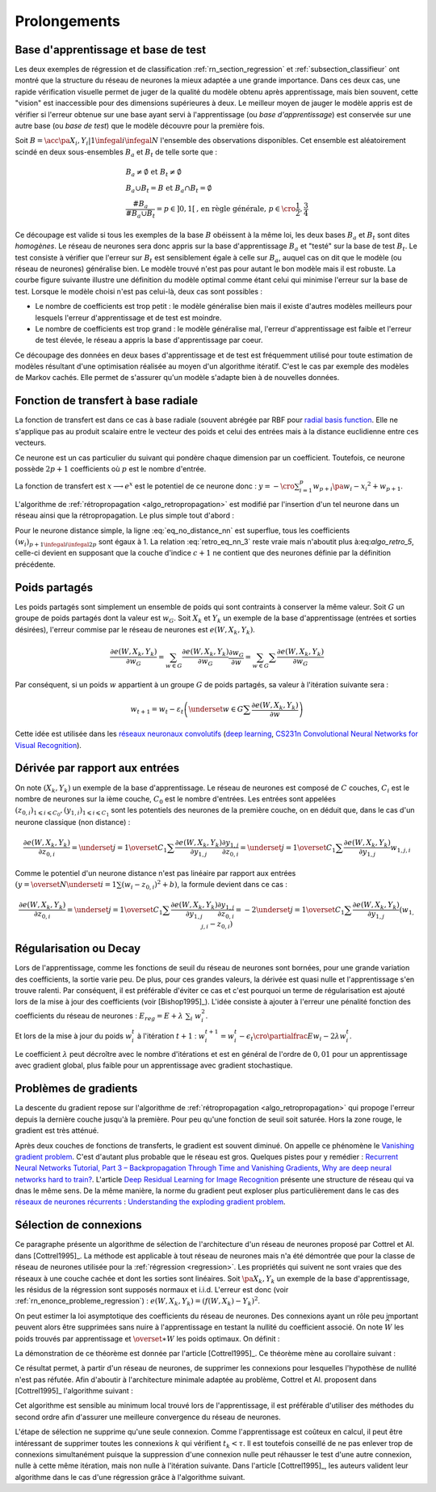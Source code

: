 

Prolongements
=============



Base d'apprentissage et base de test
++++++++++++++++++++++++++++++++++++



Les deux exemples de régression et de classification
:ref:`rn_section_regression` et :ref:`subsection_classifieur` ont montré 
que la structure du réseau de neurones la mieux adaptée a 
une grande importance. Dans ces deux cas, une rapide vérification visuelle 
permet de juger de la qualité du modèle obtenu après apprentissage, 
mais bien souvent, cette "vision" est inaccessible pour 
des dimensions supérieures à deux. Le meilleur moyen de jauger 
le modèle appris est de vérifier si l'erreur obtenue sur une base 
ayant servi à l'apprentissage (ou *base d'apprentissage*) est conservée 
sur une autre base (ou *base de test*) que le modèle découvre pour la première fois.

Soit :math:`B=\acc{\pa{X_i,Y_i} | 1 \infegal i \infegal N}` 
l'ensemble des observations disponibles. Cet ensemble est 
aléatoirement scindé en deux sous-ensembles :math:`B_a` et :math:`B_t`  
de telle sorte que :

.. math::

    \begin{array}{l}
    B_a \neq \emptyset \text{ et } B_t \neq \emptyset \\
    B_a \cup B_t = B \text{ et } B_a \cap B_t = \emptyset \\
    \frac{\#{B_a}}{\#{B_a \cup B_t}} = p \in ]0,1[ 
    			\text{, en règle générale, } p \in \cro{\frac{1}{2},\frac{3}{4}}
    \end{array}

Ce découpage est valide si tous les exemples de la base :math:`B` 
obéissent à la même loi, les deux bases :math:`B_a` et :math:`B_t` 
sont dites *homogènes*. Le réseau de neurones sera donc appris sur la 
base d'apprentissage :math:`B_a` et "testé" sur la base de test 
:math:`B_t`. Le test consiste à vérifier que l'erreur sur :math:`B_t` 
est sensiblement égale à celle sur :math:`B_a`, auquel cas on dit que le 
modèle (ou réseau de neurones) généralise bien. Le modèle trouvé 
n'est pas pour autant le bon modèle mais il est robuste. 
La courbe figure suivante illustre une définition du modèle optimal 
comme étant celui qui minimise l'erreur sur la base de test. 
Lorsque le modèle choisi n'est pas celui-là, deux cas sont possibles :


* Le nombre de coefficients est trop petit : 
  le modèle généralise bien mais il existe d'autres modèles 
  meilleurs pour lesquels l'erreur d'apprentissage et de test est moindre.
* Le nombre de coefficients est trop grand : le modèle généralise mal, 
  l'erreur d'apprentissage est faible et l'erreur de test élevée, 
  le réseau a appris la base d'apprentissage par coeur.


.. mathdef::
    :title: Modèle optimal pour la base de test
    :tag: Figure
    
    .. image:: rnimg/errapptest.png
    
Ce découpage des données en deux bases d'apprentissage et de 
test est fréquemment utilisé pour toute estimation de modèles 
résultant d'une optimisation réalisée au moyen d'un algorithme itératif. 
C'est le cas par exemple des modèles de Markov cachés. 
Elle permet de s'assurer qu'un modèle s'adapte bien à de nouvelles données.


.. rnn_fonction_base_radiale_rbf:

Fonction de transfert à base radiale
++++++++++++++++++++++++++++++++++++

La fonction de transfert est dans ce cas à base radiale 
(souvent abrégée par RBF pour `radial basis function <https://en.wikipedia.org/wiki/Radial_basis_function>`_.
Elle ne s'applique pas au produit scalaire entre le 
vecteur des poids et celui des entrées mais 
à la distance euclidienne entre ces vecteurs.

.. mathdef::
    :title: neurone distance
    :lid: rn_definition_neurone_dist
    :tag: Définition

    Un neurone distance à :math:`p` entrées est une fonction 
    :math:`f : \R^{p+1} \times \R^p \longrightarrow \R` définie par :
    
    * :math:`g : \R \dans \R`
    * :math:`W \in \R^{p+1}`, :math:`W=\pa{w_1,\dots,w_{p+1}} = \pa{W',w_{p+1}}`
    * :math:`\forall x \in \R^p, \; f\pa{W,x} = e^{-\norm{W'-x}^2 + w_{p+1}}`
      avec :math:`x = \pa{x_1,\dots,x_p}`


Ce neurone est un cas particulier du suivant qui pondère chaque 
dimension par un coefficient. Toutefois, ce neurone possède :math:`2p+1` 
coefficients où :math:`p` est le nombre d'entrée.


.. mathdef::
    :title: neurone distance pondérée
    :tag: Définition
    :lid: rn_definition_neurone_dist_pond
    
    Pour un vecteur donné :math:`W \in \R^p = \pa{w_1,\dots,w_p}`, 
    on note :math:`W_i^j = \pa{w_i,\dots,w_j}`.
    Un neurone distance pondérée à :math:`p` entrées est une fonction 
    :math:`f : \R^{2p+1} \times \R^p \longrightarrow \R` définie par :
    
    * :math:`g : \R \dans \R`
    * :math:`W \in \R^{2p+1}`, :math:`W=\pa{w_1,\dots,w_{2p+1}} = \pa{w_1,w_{2p+1}}`
    * :math:`\forall x \in \R^p, \; f\pa{W,x} = 
      \exp \cro {-\cro{\sum_{i=1}^{p} w_{p+i}\pa{w_i - x_i}^2 } + w_{p+1}}`
      avec :math:`x = \pa{x_1,\dots,x_p}`


La fonction de transfert est :math:`x \longrightarrow e^x` 
est le potentiel de ce neurone donc : 
:math:`y = -\cro{\sum_{i=1}^{p} w_{p+i}\pa{w_i - x_i}^2 } + w_{p+1}`.

L'algorithme de :ref:`rétropropagation <algo_retropropagation>`
est modifié par l'insertion d'un tel neurone dans un réseau ainsi que la rétropropagation. 
Le plus simple tout d'abord :

.. math::
    :nowrap:
    :label: eq_no_distance_nn

    \begin{eqnarray*}
    1 \infegal i \infegal p, & \dfrac{\partial y}{\partial w_{i}} = & - 2 w_{p+i}\pa{w_i - x_i} \\  
    p+1 \infegal i \infegal 2p, & \dfrac{\partial y}{\partial w_{i}} = & - \pa{w_i - x_i}^2 \\  
    i = 2p+1, & \dfrac{\partial y}{\partial w_{i}} = & -1
    \end{eqnarray*}
    
Pour le neurone distance simple, la ligne :eq:`eq_no_distance_nn` 
est superflue, tous les coefficients :math:`(w_i)_{p+1 \infegal i \infegal 2p}` 
sont égaux à 1. La relation :eq:`retro_eq_nn_3` reste vraie mais n'aboutit plus à:eq:`algo_retro_5`, 
celle-ci devient en supposant que la couche d'indice :math:`c+1` 
ne contient que des neurones définie par la définition précédente.


.. math::
    :nowrap:
    
    \begin{eqnarray*}
    \partialfrac{e}{y_{c,i}}  
                                &=& \sum_{l=1}^{C_{c+1}}              \partialfrac{e}{y_{c+1,l}}
                                                                    \partialfrac{y_{c+1,l}}{z_{c,i}}
                                                                    \partialfrac{z_{c,i}}{y_{c,i}}  \\
         &=& \cro{ \sum_{l=1}^{C_{c+1}}              
         						\partialfrac{e}{y_{c+1,l}}
                    \pa{ 2 w_{c+1,l,p+i} \pa{ w_{c+1,l,i} - z_{c,i} } } }
                    \partialfrac{z_{c,i}}{y_{c,i}} 
    \end{eqnarray*}





Poids partagés
++++++++++++++



Les poids partagés sont simplement un ensemble de poids qui sont 
contraints à conserver la même valeur. Soit :math:`G` un groupe de poids 
partagés dont la valeur est :math:`w_{G}`. Soit :math:`X_k` et :math:`Y_k` 
un exemple de la base d'apprentissage (entrées et sorties désirées), 
l'erreur commise par le réseau de neurones est :math:`e\left(  W,X_k,Y_k\right)`.

.. math::

    \dfrac{\partial e\left(  W,X_{k},Y_{k}\right)  }
    {\partial w_{G}}=\sum_{w\in G}\dfrac{\partial e\left(  W,X_{k},Y_{k}\right) }{\partial
    w_G}\dfrac{\partial w_{G}}{\partial w}=\sum_{w\in G}
    {\sum} \dfrac{\partial e\left(  W,X_{k},Y_{k}\right)  }{\partial w_G}

Par conséquent, si un poids :math:`w` appartient à un groupe :math:`G` de poids partagés, 
sa valeur à l'itération suivante sera :

.. math::

    w_{t+1}=w_{t}-\varepsilon_{t}\left(  \underset{w\in G}
    {\sum}\dfrac{\partial e\left(  W,X_{k},Y_{k}\right)  }{\partial w}\right)


Cette idée est utilisée dans les 
`réseaux neuronaux convolutifs <https://fr.wikipedia.org/wiki/R%C3%A9seau_neuronal_convolutif>`_
(`deep learning <https://fr.wikipedia.org/wiki/Apprentissage_profond>`_,
`CS231n Convolutional Neural Networks for Visual Recognition <http://cs231n.github.io/neural-networks-1/#layers>`_).


Dérivée par rapport aux entrées
+++++++++++++++++++++++++++++++


On note :math:`\left(  X_k,Y_k\right)` un exemple de la base d'apprentissage. 
Le réseau de neurones est composé de :math:`C` couches, :math:`C_i` est le 
nombre de neurones sur la ième couche, :math:`C_0` est le nombre d'entrées. 
Les entrées sont appelées :math:`\left( z_{0,i}\right) _{1\leqslant i\leqslant C_{0}}$, $\left(  y_{1,i}\right)  _{1\leqslant i\leqslant C_{1}}` 
sont les potentiels des neurones de la première couche, on en déduit que, dans le cas d'un neurone classique (non distance) :

.. math:: 

		\dfrac{\partial e\left(  W,X_{k},Y_{k}\right)  }{\partial z_{0,i}} =
			\underset{j=1}{\overset{C_{1}}{\sum}}\dfrac{\partial e\left(  W,X_{k}
		,Y_{k}\right)  }{\partial y_{1,j}}\dfrac{\partial y_{1,j}}{\partial z_{0,i}
		 }=\underset{j=1}{\overset{C_{1}}{\sum}}\dfrac{\partial e\left( W,X_{k}
		,Y_{k}\right)  }{\partial y_{1,j}}w_{1,j,i}

Comme le potentiel d'un neurone distance n'est pas linéaire par 
rapport aux entrées :math:`\left( y=\overset{N} {\underset{i=1}{\sum}}\left( w_{i}-z_{0,i}\right)  ^{2}+b\right)`, 
la formule devient dans ce cas :

.. math:: 

		\dfrac{\partial e\left(  W,X_{k},Y_{k}\right)  }{\partial z_{0,i}} =
				\underset{j=1}{\overset{C_{1}}{\sum}}\dfrac{\partial e\left(  W,X_{k}
		,Y_{k}\right)  }{\partial y_{1,j}}\dfrac{\partial y_{1,j}}{\partial z_{0,i}
			 }=-2\underset{j=1}{\overset{C_{1}}{\sum}}\dfrac{\partial e\left(
		W,X_{k},Y_{k}\right)  }{\partial y_{1,j}}\left(  w_{1,j,i}-z_{0,i}\right)






.. rn_decay:

Régularisation ou Decay
+++++++++++++++++++++++


Lors de l'apprentissage, comme les fonctions de seuil du réseau de 
neurones sont bornées, pour une grande variation des coefficients, 
la sortie varie peu. De plus, pour ces grandes valeurs, la dérivée 
est quasi nulle et l'apprentissage s'en trouve ralenti. Par conséquent, 
il est préférable d'éviter ce cas et c'est pourquoi un terme de 
régularisation est ajouté lors de la mise à jour des 
coefficients (voir [Bishop1995]_). L'idée consiste à ajouter 
à l'erreur une pénalité fonction des coefficients du réseau de neurones :
:math:`E_{reg} = E + \lambda \; \sum_{i} \; w_i^2`.

Et lors de la mise à jour du poids :math:`w_i^t` à l'itération :math:`t+1` :
:math:`w_i^{t+1} = w_i^t - \epsilon_t \cro{ \partialfrac{E}{w_i} - 2\lambda w_i^t }`.

Le coefficient :math:`\lambda` peut décroître avec le nombre 
d'itérations et est en général de l'ordre de :math:`0,01` pour un 
apprentissage avec gradient global, plus faible pour un 
apprentissage avec gradient stochastique.


Problèmes de gradients
++++++++++++++++++++++

La descente du gradient repose sur l'algorithme de :ref:`rétropropagation <algo_retropropagation>`
qui propoge l'erreur depuis la dernière couche jusqu'à la première.
Pour peu qu'une fonction de seuil soit saturée. Hors la zone rouge, 
le gradient est très atténué. 

.. plot::

    import matplotlib.pyplot as plt
    import numpy
    def softmax(x):
        return 1.0 / (1 + numpy.exp(-x))
    def dsoftmax(x):
        t = numpy.exp(-x)
        return t / (1 + t)**2
    x = numpy.arange(-10,10, 0.1)
    y = softmax(x)
    dy = dsoftmax(x)
    fig, ax = plt.subplots(1,1)
    ax.plot(x,y, label="softmax")
    ax.plot(x,dy, label="dérivée")
    ax.set_ylim([-0.1, 1.1])
    ax.plot([-5, -5], [-0.1, 1.1], "r")
    ax.plot([5, 5], [-0.1, 1.1], "r")
    ax.legend(loc=2)
    plt.show()

.. index:: vanishing gradient problem 

Après deux couches de fonctions de transferts, le
gradient est souvent diminué. On appelle ce phénomène
le `Vanishing gradient problem <https://en.wikipedia.org/wiki/Vanishing_gradient_problem>`_.
C'est d'autant plus probable que le réseau est gros. Quelques pistes pour y remédier :
`Recurrent Neural Networks Tutorial, Part 3 – Backpropagation Through Time and Vanishing Gradients <http://www.wildml.com/2015/10/recurrent-neural-networks-tutorial-part-3-backpropagation-through-time-and-vanishing-gradients/>`_,
`Why are deep neural networks hard to train? <http://neuralnetworksanddeeplearning.com/chap5.html>`_.
L'article `Deep Residual Learning for Image Recognition <http://arxiv.org/pdf/1512.03385v1.pdf>`_
présente une structure de réseau qui va dnas le même sens.
De la même manière, la norme du gradient peut exploser plus particulièrement dans le cas des 
`réseaux de neurones récurrents <https://en.wikipedia.org/wiki/Recurrent_neural_network>`_ : 
`Understanding the exploding gradient problem <http://arxiv.org/pdf/1211.5063v1.pdf>`_.


.. selection_connexion:


Sélection de connexions
+++++++++++++++++++++++


Ce paragraphe présente un algorithme de sélection de l'architecture 
d'un réseau de neurones proposé par Cottrel et Al. dans [Cottrel1995]_. 
La méthode est applicable à tout réseau de neurones mais n'a été démontrée 
que pour la classe de réseau de neurones utilisée pour la 
:ref:`régression <regression>`. Les propriétés qui suivent ne sont 
vraies que des réseaux à une couche cachée et dont les sorties 
sont linéaires. Soit :math:`\pa{X_k,Y_k}` un exemple de la base 
d'apprentissage, les résidus de la régression sont supposés normaux 
et i.i.d. L'erreur est donc (voir :ref:`rn_enonce_probleme_regression`) :
:math:`e\left( W,X_k,Y_k\right) =\left(f\left( W,X_k\right)  -Y_k\right)^2`.

On peut estimer la loi asymptotique des coefficients du réseau de neurones. 
Des connexions ayant un rôle peu important peuvent alors être supprimées 
sans nuire à l'apprentissage en testant la nullité du coefficient associé. 
On note :math:`\widehat{W}` les poids trouvés par apprentissage et 
:math:`\overset{\ast}{W}` les poids optimaux. On définit :

.. math::
    :nowrap:
    :label: rn_selection_suite

    \begin{eqnarray*}
    \text{la suite } \widehat{\varepsilon_{k}} &=&   f\left(  \widehat{W} ,X_{k}\right)  -Y_{k}, \;
    							 \widehat{\sigma}_{N}^{2}=\dfrac{1}{N}\underset
                                    {k=1}{\overset{N}{\sum}}\widehat{\varepsilon_{k}}^{2} \\
    \text{la matrice }
    \widehat{\Sigma_{N}}      &=&   \dfrac{1}{N}\left[  \nabla_{\widehat{W}%
                                    }e\left(  W,X_{k},Y_{k}\right)  \right]  
                                    \left[  \nabla_{\widehat{W}}
                                    e\left(  W,X_{k},Y_{k}\right)  \right]  ^{\prime}
    \end{eqnarray*}


.. mathdef::
    :title: loi asymptotique des coefficients
    :lid: theoreme_loi_asym
    :tag: Théorème

    Soit :math:`f` un réseau de neurone défini par :ref:`perceptron <rn_definition_perpception_1>` 
    composé de :

    * une couche d'entrées
    * une couche cachée dont les fonctions de transfert sont sigmoïdes
    * une couche de sortie dont les fonctions de transfert sont linéaires
    
    Ce réseau sert de modèle pour la fonction :math:`f` 
    dans le problème de :ref:`régression <problem_regression>` 
    avec un échantillon :math:`\vecteur{\pa{X_1,Y_1}}{\pa{X_N,Y_N}}`, 
    les résidus sont supposés normaux.
    La suite :math:`\pa{\widehat{\epsilon_k}}` définie par :eq:`rn_selection_suite` vérifie :
    
    .. math::
    
        \dfrac{1}{N} \sum_{i=1}^{N} \widehat{\epsilon_k} = 0 = \esp\cro{f\pa{\widehat{W},X} - Y}
    
    Et le vecteur aléatoire :math:`\widehat{W} - W^*` vérifie :
    
    .. math::
    
        \sqrt{N} \cro { \widehat{W} - W^* } \; \overset{T \rightarrow + \infty}{\longrightarrow} \;
                \loinormale{0}{\widehat{\sigma_N}^2  \widehat{\Sigma_N}}
    
    Où la matrice :math:`\widehat{\Sigma_N}` est définie par :eq:`rn_selection_suite`.
    
    \end{xtheorem}

.. mathdef::
    :title: Réseau de neurones pour lequel la sélection de connexions s'applique
    :lid: figure_selection_connexion_reseau-fig
    :tag: Figure
    
    .. image:: rnimg/selection_connexion.png


La démonstration de ce théorème est donnée par l'article [Cottrel1995]_. 
Ce théorème mène au corollaire suivant :

.. mathdef::
    :title: nullité d'un coefficient
    :tag: Corollaire
		
    Les notations utilisées sont celles du théorème sur :ref:`loi asymptotique des coefficients <theoreme_loi_asym>`. 
    Soit :math:`w_k` un poids du réseau de neurones
    d'indice quelconque :math:`k`. Sa valeur estimée est :math:`\widehat{w_k}`, 
    sa valeur optimale :math:`w^*_k`. D'après le théorème :
    
    .. math::
    
        N \dfrac{ \pa{\widehat{w_k} - w^*_k}^2  } { \widehat{\sigma_N}^2 \pa{\widehat{\Sigma_N}^{-1}}_{kk} }
        \; \overset{T \rightarrow + \infty}{\longrightarrow} \; \chi^2_1

Ce résultat permet, à partir d'un réseau de neurones, de supprimer les 
connexions pour lesquelles l'hypothèse de nullité n'est pas réfutée. 
Afin d'aboutir à l'architecture minimale adaptée au problème, 
Cottrel et Al. proposent dans [Cottrel1995]_ l'algorithme suivant :

.. mathdef::
    :title: sélection d'architecture
    :lid: rn_algorithme_selection_connexion_1
    :tag: Théorème

    Les notations utilisées sont celles du théorème 
    :ref:`loi asymptotique des coefficients <theoreme_loi_asym>`. 
    :math:`f` est un réseau de neurones
    de paramètres :math:`W`. On définit la constante :math:`\tau`, 
    en général :math:`\tau = 3,84` puisque 
    :math:`\pr {X < \tau} = 0,95` si :math:`X \sim \chi_1^2`.
    
    *Initialisation*
    
    Une architecture est choisie pour le réseau de neurones :math:`f` incluant un nombre `M` de paramètres.
    
    *Apprentissage*
    
    Le réseau de neurones :math:`f` est appris. On calcule les nombre et matrice 
    :math:`\widehat{\sigma_N}^2` et :math:`\widehat{\Sigma_N}`. 
    La base d'apprentissage contient :math:`N` exemples.
    
    *Test*
    
    | for :math:`k` in :math:`1..M`
    |   :math:`t_k \longleftarrow N \dfrac{ \widehat{w_k} ^2  } { \widehat{\sigma_N}^2 \pa{\widehat{\Sigma_N}^{-1}}_{kk} }`
    
    *Sélection*
    
    | :math:`k' \longleftarrow \underset{k}{\arg \min} \; t_k`
    | si :math:`t_{k'} < \tau`
    |   Le modèle obtenu est supposé être le modèle optimal. L'algorithme s'arrête.
    | sinon
    |   La connexion :math:`k'` est supprimée ou le poids :math:`w_{k'}` est maintenue à zéro.
    |   :math:`M \longleftarrow M-1`
    |   Retour à l'apprentissage.


Cet algorithme est sensible au minimum local trouvé lors de l'apprentissage, il est préférable d'utiliser des méthodes
du second ordre afin d'assurer une meilleure convergence du réseau de neurones.

L'étape de sélection ne supprime qu'une seule connexion. Comme l'apprentissage
est coûteux en calcul, il peut être intéressant de supprimer toutes les connexions 
:math:`k` qui vérifient :math:`t_k < \tau`. Il est toutefois conseillé de ne 
pas enlever trop de connexions simultanément puisque la suppression d'une connexion nulle peut
réhausser le test d'une autre connexion, nulle à cette même itération, mais non nulle à l'itération suivante.
Dans l'article [Cottrel1995]_, les auteurs valident leur algorithme dans le cas d'une 
régression grâce à l'algorithme suivant.

.. mathdef::
    :title: validation de l'algorithme de sélection des coefficients
    :lid: nn_algorithme_valid_selection
    :tag: Algorithme
    
    *Choix aléatoire d'un modèle*
    
    Un réseau de neurones est choisi aléatoirement,  
    soit :math:`f : \R^p \dans \R` la fonction qu'il représente.
	Une base d'apprentissage :math:`A` (ou échantillon) 
    de :math:`N` observations est générée aléatoirement à partir de ce modèle :
      
    .. math::
        
        \begin{array}{l}
        \text{soit } \pa{\epsilon_i}_{1 \infegal i \infegal N} \text{ un bruit blanc} \\
        A = \acc{ \left. \pa{X_i,Y_i}_{1 \infegal i \infegal N} \right| 
                    \forall i \in \intervalle{1}{N}, \; Y_i = f\pa{X_i} + \epsilon_i }
        \end{array}
        
    *Choix aléatoire d'un modèle*
		
    L'algorithme de :ref:`sélection <rn_algorithme_selection_connexion_1>` 
    à un réseau de neurones plus riche que le modèle choisi
    dans l'étape d'initilisation. Le modèle sélectionné est noté :math:`g`.
		
	*Validation*
    
	Si :math:`\norm{f-g} \approx 0`,
    l'algorithme de :ref:`sélection <rn_algorithme_selection_connexion_1>` est validé.
		
		
